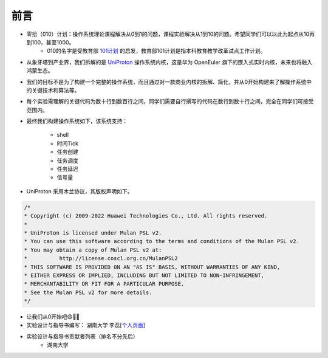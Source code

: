 前言 
=====================

- 零拾（010）计划：操作系统理论课程解决从0到1的问题，课程实验解决从1到10的问题。希望同学们可以以此为起点从10再到100，甚至1000。
    - 010的名字是受教育部 `101计划 <http://101.pku.edu.cn/index>`_ 的启发，教育部101计划是指本科教育教学改革试点工作计划。
- 从象牙塔到产业界，我们拆解的是 `UniProton <https://gitee.com/openeuler/UniProton>`_ 操作系统内核，这是华为 OpenEuler 旗下的嵌入式实时内核，未来也将融入鸿蒙生态。
- 我们的目标不是为了构建一个完整的操作系统，而且通过对一款商业内核的拆解、简化，并从0开始构建来了解操作系统中的关键技术和算法等。
- 每个实验需理解的关键代码为数十行到数百行之间，同学们需要自行撰写的代码在数行到数十行之间，完全在同学们可接受范围内。
- 最终我们构建操作系统如下，该系统支持：

    .. image:: ./miniEuler.gif

    - shell
    - 时间Tick
    - 任务创建
    - 任务调度
    - 任务延迟
    - 信号量

    

- UniProton 采用木兰协议，其版权声明如下。

.. code-block:: c

    /*
    * Copyright (c) 2009-2022 Huawei Technologies Co., Ltd. All rights reserved.
    *
    * UniProton is licensed under Mulan PSL v2.
    * You can use this software according to the terms and conditions of the Mulan PSL v2.
    * You may obtain a copy of Mulan PSL v2 at:
    *          http://license.coscl.org.cn/MulanPSL2
    * THIS SOFTWARE IS PROVIDED ON AN "AS IS" BASIS, WITHOUT WARRANTIES OF ANY KIND,
    * EITHER EXPRESS OR IMPLIED, INCLUDING BUT NOT LIMITED TO NON-INFRINGEMENT,
    * MERCHANTABILITY OR FIT FOR A PARTICULAR PURPOSE.
    * See the Mulan PSL v2 for more details.
    */

- 让我们从0开始吧😄💪🏻

- 实验设计与指导书编写： 湖南大学 李蕊[`个人页面 <http://csee.hnu.edu.cn/people/lirui>`_]
- 实验设计与指导书贡献者列表（排名不分先后）
    - 湖南大学 

